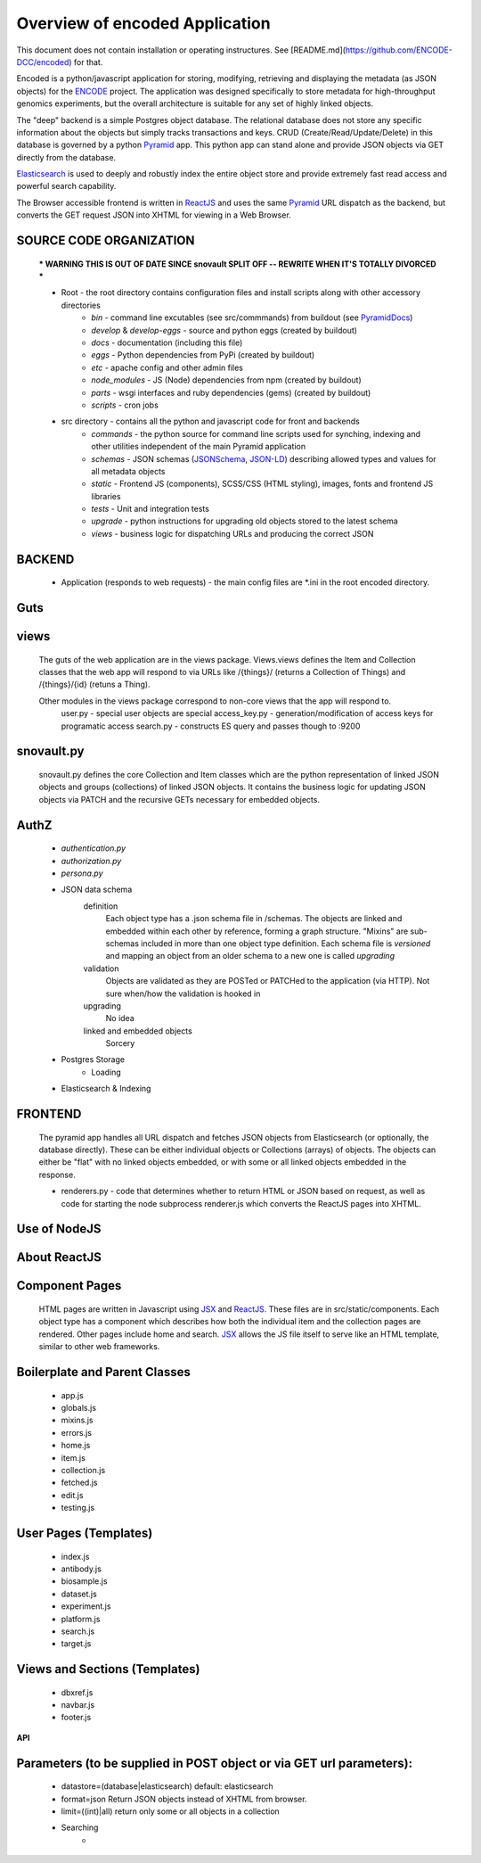 ===============================
Overview of encoded Application
===============================

This document does not contain installation or operating instructures.  See [README.md](https://github.com/ENCODE-DCC/encoded) for that.

Encoded is a python/javascript application for storing, modifying, retrieving and displaying the metadata (as JSON objects) for the ENCODE_ project.
The application was designed specifically to store metadata for high-throughput genomics experiments, but the overall architecture is suitable for any set of highly linked objects.

The "deep" backend is a simple Postgres object database.  The relational database does not store any specific information about the objects but simply tracks transactions and keys.   CRUD (Create/Read/Update/Delete) in this database is governed by a python Pyramid_ app.   This python app can stand alone and provide JSON objects via GET directly from the database.

Elasticsearch_ is used to deeply and robustly index the entire object store and provide extremely fast read access and powerful search capability.

The Browser accessible frontend is written in ReactJS_ and uses the same Pyramid_ URL dispatch as the backend, but converts the GET request JSON into XHTML for viewing in a Web Browser.

SOURCE CODE ORGANIZATION
------------------------

	*** WARNING THIS IS OUT OF DATE SINCE snovault SPLIT OFF -- REWRITE WHEN IT'S TOTALLY DIVORCED ***

	* Root - the root directory contains configuration files and install scripts along with other accessory directories
		- *bin* - command line excutables (see src/commmands) from buildout (see PyramidDocs_)
		- *develop* & *develop-eggs* - source and python eggs (created by buildout)
		- *docs* - documentation (including this file)
		- *eggs* - Python dependencies from PyPi (created by buildout)
		- *etc* - apache config and other admin files
		- *node_modules* - JS (Node) dependencies from npm (created by buildout)
		- *parts* - wsgi interfaces and ruby dependencies (gems) (created by buildout)
		- *scripts* - cron jobs

	* src directory - contains all the python and javascript code for front and backends
		- *commands* - the python source for command line scripts used for synching, indexing and other utilities independent of the main Pyramid application
		- *schemas* - JSON schemas (JSONSchema_, JSON-LD_) describing allowed types and values for all metadata objects
		- *static* - Frontend JS (components), SCSS/CSS (HTML styling), images, fonts and frontend JS libraries
		- *tests* - Unit and integration tests
		- *upgrade* - python instructions for upgrading old objects stored to the latest schema
		- *views* - business logic for dispatching URLs and producing the correct JSON

**BACKEND**
-----------
	* Application (responds to web requests) - the main config files are *.ini in the root encoded directory.

Guts
----
views
-----
	The guts of the web application are in the views package.  Views.views defines the Item and Collection classes that the web app will respond to via URLs like /{things}/ (returns a Collection of Things) and /{things}/{id} (retuns a Thing).

	Other modules in the views package correspond to non-core views that the app will respond to.
		user.py - special user objects are special
		access_key.py - generation/modification of access keys for programatic access
		search.py - constructs ES query and passes though to :9200

snovault.py
--------------
	snovault.py defines the core Collection and Item classes which are the python representation of linked JSON objects and groups (collections) of linked JSON objects.   It contains the business logic for updating JSON objects via PATCH and the recursive GETs necessary for embedded objects.

AuthZ
-----
	- *authentication.py*
	- *authorization.py*
	- *persona.py*

	* JSON data schema
		definition
			Each object type has a .json schema file in /schemas.  The objects are linked and embedded within each other by reference, forming a graph structure.   "Mixins" are sub-schemas included in more than one object type definition.  Each schema file is *versioned* and mapping an object from an older schema to a new one is called *upgrading*
		validation
			Objects are validated as they are POSTed or PATCHed to the application (via HTTP).  Not sure when/how the validation is hooked in
		upgrading
			No idea
		linked and embedded objects
			Sorcery
	* Postgres Storage
		* Loading
	* Elasticsearch & Indexing

**FRONTEND**
------------

	The pyramid app handles all URL dispatch and fetches JSON objects from Elasticsearch (or optionally, the database directly).  These can be either individual objects or Collections (arrays) of objects.  The objects can either be "flat" with no linked objects embedded, or with some or all linked objects embedded in the response.

	* renderers.py - code that determines whether to return HTML or JSON based on request, as well as code for starting the node subprocess renderer.js which converts the ReactJS pages into XHTML.

Use of NodeJS
-------------

About ReactJS
-------------

Component Pages
---------------
	HTML pages are written in Javascript using JSX_ and ReactJS_.  These files are in src/static/components.
	Each object type has a component which describes how both the individual item and the collection pages are rendered.  Other pages include home and search.  JSX_ allows the JS file itself to serve like an HTML template, similar to other web frameworks.

Boilerplate and Parent Classes
------------------------------
		* app.js
		* globals.js
		* mixins.js
		* errors.js
		* home.js
		* item.js
		* collection.js
		* fetched.js
		* edit.js
		* testing.js

User Pages (Templates)
----------------------
		* index.js
		* antibody.js
		* biosample.js
		* dataset.js
		* experiment.js
		* platform.js
		* search.js
		* target.js

Views and Sections (Templates)
------------------------------
		* dbxref.js
		* navbar.js
		* footer.js


**API**

Parameters (to be supplied in POST object or via GET url parameters):
---------------------------------------------------------------------
	* datastore=(database|elasticsearch) default: elasticsearch
	* format=json  Return JSON objects instead of XHTML from browser.
	* limit=((int)|all) return only some or all objects in a collection
	* Searching
		*


.. _Pyramid: http://www.pylonsproject.org/
.. _ENCODE: http://www.encodeproject.org/
.. _JSONSchema: http://json-schema.org/
.. _JSON-LD:  http://json-ld.org/
.. _Elasticsearch: http://www.elasticsearch.org/
.. _ReactJS: http://facebook.github.io/react/
.. _PyramidDocs: http://docs.pylonsproject.org/en/latest/
.. _JSX: http://jsx.github.io
